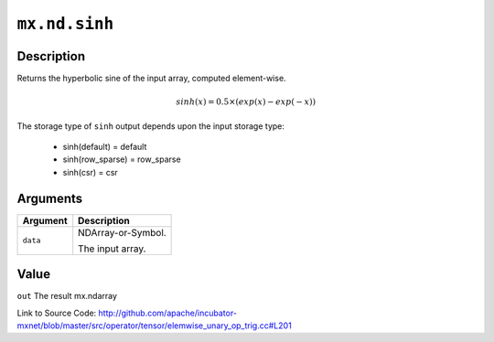 .. raw:: html



``mx.nd.sinh``
============================

Description
----------------------

Returns the hyperbolic sine of the input array, computed element-wise.

.. math::

   sinh(x) = 0.5\times(exp(x) - exp(-x))

The storage type of ``sinh`` output depends upon the input storage type:

	- sinh(default) = default
	- sinh(row_sparse) = row_sparse
	- sinh(csr) = csr





Arguments
------------------

+----------------------------------------+------------------------------------------------------------+
| Argument                               | Description                                                |
+========================================+============================================================+
| ``data``                               | NDArray-or-Symbol.                                         |
|                                        |                                                            |
|                                        | The input array.                                           |
+----------------------------------------+------------------------------------------------------------+

Value
----------

``out`` The result mx.ndarray


Link to Source Code: http://github.com/apache/incubator-mxnet/blob/master/src/operator/tensor/elemwise_unary_op_trig.cc#L201


.. disqus::
   :disqus_identifier: mx.nd.sinh
